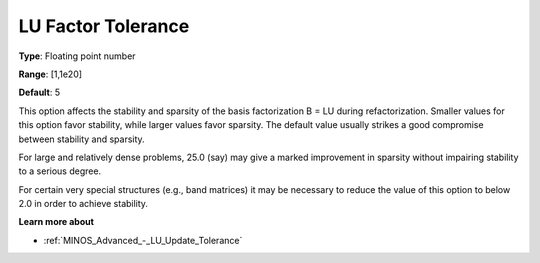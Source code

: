 .. _MINOS_Advanced_-_LU_Factor_Tol:


LU Factor Tolerance
===================



**Type**:	Floating point number	

**Range**:	[1,1e20]	

**Default**:	5	



This option affects the stability and sparsity of the basis factorization B = LU during refactorization. Smaller values for this option favor stability, while larger values favor sparsity. The default value usually strikes a good compromise between stability and sparsity. 



For large and relatively dense problems, 25.0 (say) may give a marked improvement in sparsity without impairing stability to a serious degree.



For certain very special structures (e.g., band matrices) it may be necessary to reduce the value of this option to below 2.0 in order to achieve stability.



**Learn more about** 

*	:ref:`MINOS_Advanced_-_LU_Update_Tolerance`  




